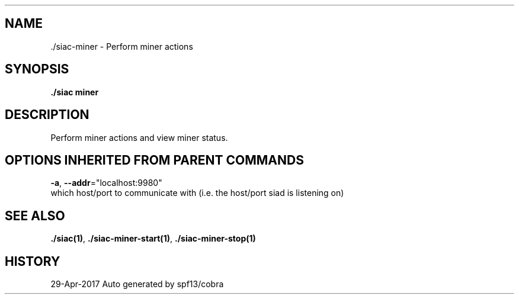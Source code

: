 .TH "./SIAC\-MINER" "1" "Apr 2017" "Auto generated by spf13/cobra" "siac Manual" 
.nh
.ad l


.SH NAME
.PP
\&./siac\-\&miner \- Perform miner actions


.SH SYNOPSIS
.PP
\fB\&./siac miner\fP


.SH DESCRIPTION
.PP
Perform miner actions and view miner status.


.SH OPTIONS INHERITED FROM PARENT COMMANDS
.PP
\fB\-a\fP, \fB\-\-addr\fP="localhost:9980"
    which host/port to communicate with (i.e. the host/port siad is listening on)


.SH SEE ALSO
.PP
\fB\&./siac(1)\fP, \fB\&./siac\-\&miner\-\&start(1)\fP, \fB\&./siac\-\&miner\-\&stop(1)\fP


.SH HISTORY
.PP
29\-Apr\-2017 Auto generated by spf13/cobra

